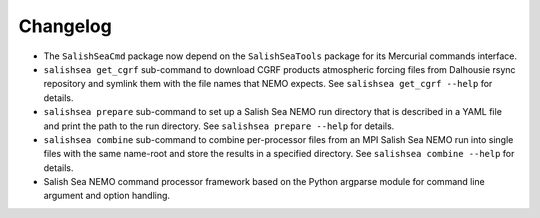 Changelog
=========

* The ``SalishSeaCmd`` package now depend on the ``SalishSeaTools``
  package for its Mercurial commands interface.

* ``salishsea get_cgrf`` sub-command to download CGRF products
  atmospheric forcing files from Dalhousie rsync repository and symlink
  them with the file names that NEMO expects.
  See ``salishsea get_cgrf --help`` for details.

* ``salishsea prepare`` sub-command to set up a Salish Sea NEMO run
  directory that is described in a YAML file and print the path to the run
  directory.
  See ``salishsea prepare --help`` for details.

* ``salishsea combine`` sub-command to combine per-processor files
  from an MPI Salish Sea NEMO run into single files with the same name-root
  and store the results in a specified directory.
  See ``salishsea combine --help`` for details.

* Salish Sea NEMO command processor framework based on the Python argparse
  module for command line argument and option handling.
